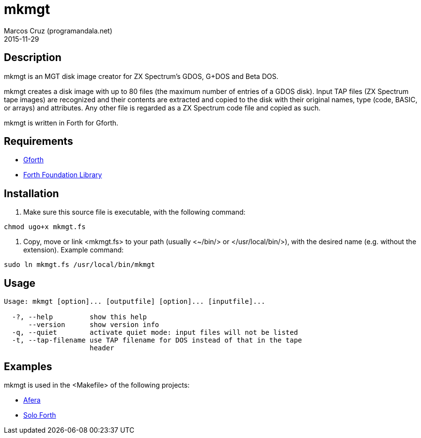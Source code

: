 = mkmgt
:author: Marcos Cruz (programandala.net)
:revdate: 2015-11-29

// This file is part of mkmgt
// http://programandala.net/en.program.mkmgt.html

// Copyright (C) 2015 Marcos Cruz (programandala.net)
//
// You may do whatever you want with this file, so long as you
// retain the copyright notice(s) and this license in all
// redistributed copies and derived works. There is no warranty.

// This file is written in AsciiDoc/Asciidoctor format.
// See <http://asciidoctor.org>.

== Description

mkmgt is an MGT disk image creator for ZX Spectrum's GDOS, G+DOS and
Beta DOS.

mkmgt creates a disk image with up to 80 files (the maximum number of
entries of a GDOS disk). Input TAP files (ZX Spectrum tape images) are
recognized and their contents are extracted and copied to the disk
with their original names, type (code, BASIC, or arrays) and
attributes. Any other file is regarded as a ZX Spectrum code file and
copied as such.

mkmgt is written in Forth for Gforth.

== Requirements

- http://gnu.org/software/gforth[Gforth]
- http://irdvo.github.io/ffl/[Forth Foundation Library]

== Installation

1. Make sure this source file is executable, with the following
command:

----
chmod ugo+x mkmgt.fs
----

2. Copy, move or link <mkmgt.fs> to your path (usually <~/bin/> or
</usr/local/bin/>), with the desired name (e.g. without the
extension). Example command:

----
sudo ln mkmgt.fs /usr/local/bin/mkmgt
----

== Usage

----
Usage: mkmgt [option]... [outputfile] [option]... [inputfile]...

  -?, --help         show this help
      --version      show version info
  -q, --quiet        activate quiet mode: input files will not be listed
  -t, --tap-filename use TAP filename for DOS instead of that in the tape
                     header
----

== Examples

mkmgt is used in the <Makefile> of the following projects:

- http://programandala.net/en.program.afera.html[Afera]
- http://programandala.net/en.program.solo_forth.html[Solo Forth]
